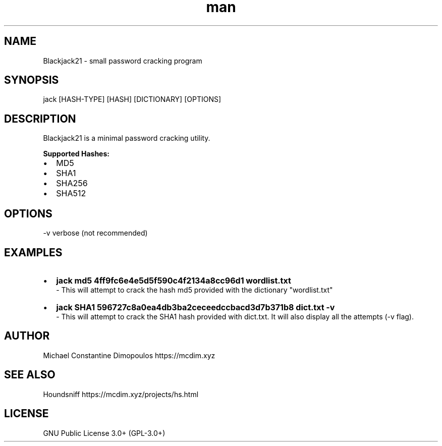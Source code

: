 .\" Manpage for Blackjack

.TH man 8 "03 Apr 2021" "2.1" "Blackjack21 manual page"
.SH NAME
Blackjack21 \- small password cracking program 
.SH SYNOPSIS
jack [HASH-TYPE] [HASH] [DICTIONARY] [OPTIONS]
.SH DESCRIPTION
Blackjack21 is a minimal password cracking utility. 

.B
Supported Hashes:
.IP \[bu] 2
MD5
.IP \[bu]
SHA1
.IP \[bu]
SHA256
.IP \[bu]
SHA512


.SH OPTIONS
-v	verbose (not recommended)

.SH EXAMPLES
.IP \[bu] 2
.B
jack md5 4ff9fc6e4e5d5f590c4f2134a8cc96d1 wordlist.txt
 - This will attempt to crack the hash md5 provided with the dictionary "wordlist.txt"
.IP \[bu] 2
.B
jack SHA1 596727c8a0ea4db3ba2ceceedccbacd3d7b371b8 dict.txt -v
 - This will attempt to crack the SHA1 hash provided with dict.txt. It will also display all the attempts (-v flag).

.SH AUTHOR
Michael Constantine Dimopoulos	https://mcdim.xyz

.SH SEE ALSO
Houndsniff	https://mcdim.xyz/projects/hs.html

.SH LICENSE
GNU Public License 3.0+ (GPL-3.0+)
